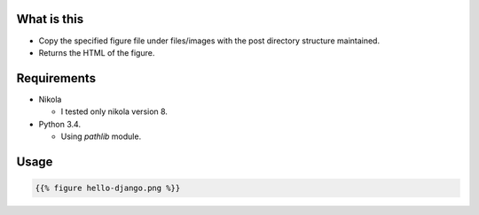 What is this
============
* Copy the specified figure file under files/images with the post directory structure maintained.
* Returns the HTML of the figure.

Requirements
============
- Nikola

  - I tested only nikola version 8.

- Python 3.4.

  - Using `pathlib` module.

Usage
=====

.. code-block:: shell

  {{% figure hello-django.png %}}

